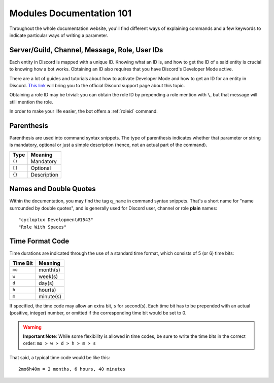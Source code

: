 *************************
Modules Documentation 101
*************************

Throughout the whole documentation website, you'll find different ways of explaining commands and a few keywords to indicate particular ways of writing a parameter.

.. _discord-ids:

Server/Guild, Channel, Message, Role, User IDs
==============================================

Each entity in Discord is mapped with a unique ID. Knowing what an ID is, and how to get the ID of a said entity is crucial to knowing how a bot works. Obtaining an ID also requires that you have Discord's Developer Mode active.

There are a lot of guides and tutorials about how to activate Developer Mode and how to get an ID for an entity in Discord. `This link <https://support.discord.com/hc/en-us/articles/206346498-Where-can-I-find-my-User-Server-Message-ID->`_ will bring you to the official Discord support page about this topic.

Obtaining a role ID may be trivial: you can obtain the role ID by prepending a role mention with ``\``, but that message will still mention the role.

In order to make your life easier, the bot offers a :ref:`roleid` command.

Parenthesis
===========

Parenthesis are used into command syntax snippets. The type of parenthesis indicates whether that parameter or string is mandatory, optional or just a simple description (hence, not an actual part of the command).

+----------+-------------+
| Type     | Meaning     |
+==========+=============+
| ``()``   | Mandatory   |
+----------+-------------+
| ``[]``   | Optional    |
+----------+-------------+
| ``{}``   | Description |
+----------+-------------+

Names and Double Quotes
=======================

Within the documentation, you may find the tag ``q_name`` in command syntax snippets. That's a short name for "name surrounded by double quotes", and is generally used for Discord user, channel or role **plain** names:

.. parsed-literal::

    "cycloptux Development#1543"
    "Role With Spaces"
    
.. _timecode:

Time Format Code
================

Time durations are indicated through the use of a standard time format, which consists of 5 (or 6) time bits:

+----------+-----------+
| Time Bit | Meaning   |
+==========+===========+
| ``mo``   | month(s)  |
+----------+-----------+
| ``w``    | week(s)   |
+----------+-----------+
| ``d``    | day(s)    |
+----------+-----------+
| ``h``    | hour(s)   |
+----------+-----------+
| ``m``    | minute(s) |
+----------+-----------+

If specified, the time code may allow an extra bit, ``s`` for second(s). Each time bit has to be prepended with an actual (positive, integer) number, or omitted if the corresponding time bit would be set to 0.

.. warning::
    **Important Note**: While some flexibility is allowed in time codes, be sure to write the time bits in the correct order: ``mo > w > d > h > m > s``

That said, a typical time code would be like this:

.. parsed-literal::

    2mo6h40m = 2 months, 6 hours, 40 minutes
    

